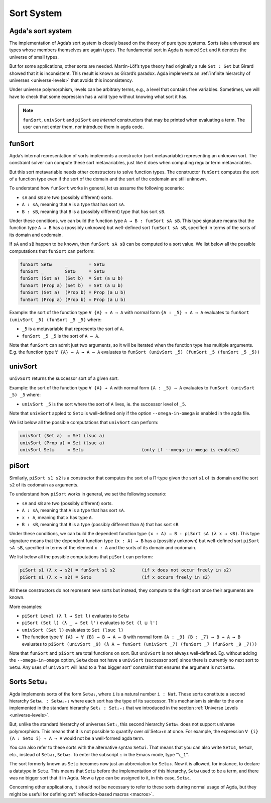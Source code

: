 ..
  ::
  module sort.system where

.. _sort-system:

***********
Sort System
***********

.. _intro-sorts:

Agda's sort system
-------------------

The implementation of Agda’s sort system is closely based on the theory
of pure type systems. Sorts (aka universes) are types whose members
themselves are again types. The fundamental sort in Agda is named ``Set``
and it denotes the universe of small types.

But for some applications, other sorts are needed. Martin-Löf’s type theory
had originally a rule ``Set : Set`` but Girard showed that it is inconsistent.
This result is known as Girard’s paradox. Agda implements an
:ref:`infinite hierarchy of universes <universe-levels>` that avoids this
inconsistency.

Under universe polymorphism, levels can be arbitrary terms, e.g., a
level that contains free variables. Sometimes, we will have to check
that some expression has a valid type without knowing what sort it has.

.. note::
   ``funSort``, ``univSort`` and ``piSort`` are *internal* constructors
   that may be printed when evaluating a term. The user can not enter them,
   nor introduce them in agda code.

.. _funSort:

funSort
-------

Agda’s internal representation of sorts implements a constructor (sort
metavariable) representing an unknown sort. The constraint solver can
compute these sort metavariables, just like it does when computing
regular term metavariables.

But this sort metavariable needs other constructors to solve function
types. The constructor ``funSort`` computes the sort of a function type
even if the sort of the domain and the sort of the codomain are still
unknown.

To understand how ``funSort`` works in general, let us assume the following
scenario:

* ``sA`` and ``sB`` are two (possibly different) sorts.
* ``A : sA``, meaning that ``A`` is a type that has sort ``sA``.
* ``B : sB``, meaning that ``B`` is a (possibly different) type that has
  sort ``sB``.

Under these conditions, we can build the function type
``A → B : funSort sA sB``. This type signature means that the function type
``A → B`` has a (possibly unknown) but well-defined sort ``funSort sA sB``,
specified in terms of the sorts of its domain and codomain.

If ``sA`` and ``sB`` happen to be known, then ``funSort sA sB`` can be computed
to a sort value. We list below all the possible computations that ``funSort``
can perform:

.. code-block::

  funSort Setω     _        = Setω
  funSort _        Setω     = Setω
  funSort (Set a)  (Set b)  = Set (a ⊔ b)
  funSort (Prop a) (Set b)  = Set (a ⊔ b)
  funSort (Set a)  (Prop b) = Prop (a ⊔ b)
  funSort (Prop a) (Prop b) = Prop (a ⊔ b)

Example: the sort of the function type ``∀ {A} → A → A`` with normal form
``{A : _5} → A → A`` evaluates to ``funSort (univSort _5) (funSort _5 _5)``
where:

* ``_5`` is a metavariable that represents the sort of ``A``.
* ``funSort _5 _5`` is the sort of ``A → A``.

Note that ``funSort`` can admit just two arguments, so it will be iterated
when the function type has multiple arguments. E.g. the function type
``∀ {A} → A → A → A`` evaluates to
``funSort (univSort _5) (funSort _5 (funSort _5 _5))``

.. _univSort:

univSort
--------

``univSort`` returns the successor sort of a given sort.

Example: the sort of the function type ``∀ {A} → A`` with normal form
``{A : _5} → A`` evaluates to ``funSort (univSort _5) _5`` where:

* ``univSort _5`` is the sort where the sort of ``A`` lives, ie. the
  successor level of ``_5``.

Note that ``univSort`` appled to ``Setω`` is well-defined only if the option
``--omega-in-omega`` is enabled in the agda file.

We list below all the possible computations that ``univSort`` can perform:

.. code-block::

  univSort (Set a)  = Set (lsuc a)
  univSort (Prop a) = Set (lsuc a)
  univSort Setω     = Setω                      (only if --omega-in-omega is enabled)

.. _piSort:

piSort
------

Similarly, ``piSort s1 s2`` is a constructor that computes the sort of
a Π-type given the sort ``s1`` of its domain and the sort ``s2`` of its
codomain as arguments.

To understand how ``piSort`` works in general, we set the following scenario:

* ``sA`` and ``sB`` are two (possibly different) sorts.
* ``A : sA``, meaning that ``A`` is a type that has sort ``sA``.
* ``x : A``, meaning that ``x`` has type ``A``.
* ``B : sB``, meaning that ``B`` is a type (possibly different than ``A``) that
  has sort ``sB``.

Under these conditions, we can build the dependent function type
``(x : A) → B : piSort sA (λ x → sB)``. This type signature means that the
dependent function type ``(x : A) → B`` has a (possibly unknown) but
well-defined sort ``piSort sA sB``, specified in terms of the element
``x : A`` and the sorts of its domain and codomain.

We list below all the possible computations that ``piSort`` can perform:

.. code-block::

  piSort s1 (λ x → s2) = funSort s1 s2          (if x does not occur freely in s2)
  piSort s1 (λ x → s2) = Setω                   (if x occurs freely in s2)

All these constructors do not represent new sorts but instead, they compute
to the right sort once their arguments are known.

More examples:

* ``piSort Level (λ l → Set l)`` evaluates to ``Setω``
* ``piSort (Set l) (λ _ → Set l')`` evaluates to ``Set (l ⊔ l')``
* ``univSort (Set l)`` evaluates to ``Set (lsuc l)``
* The function type ``∀ {A} → ∀ {B} → B → A → B`` with normal form
  ``{A : _9} {B : _7} → B → A → B`` evaluates to
  ``piSort (univSort _9) (λ A → funSort (univSort _7)
  (funSort _7 (funSort _9 _7)))``

Note that ``funSort`` and ``piSort`` are total functions on sort. But
``univSort`` is not always well-defined. Eg. without adding the
``--omega-in-omega`` option, ``Setω`` does not have a ``univSort``
(successor sort) since there is currently no next sort to ``Setω``.
Any uses of ``univSort`` will lead to a 'has bigger sort' constraint that
ensures the argument is not ``Setω``.

.. _set-omega-plus-n:

Sorts ``Setωᵢ``
---------------

Agda implements sorts of the form ``Setωᵢ``, where ``i`` is a natural number
``i : Nat``. These sorts constitute a second hierarchy ``Setωᵢ : Setωᵢ₊₁``
where each sort has the type of its successor. This mechanism is similar to
the one implemented in the standard hierarchy ``Setᵢ : Setᵢ₊₁`` that we
introduced in the section :ref:`Universe Levels <universe-levels>`.

But, unlike the standard hierarchy of universes ``Setᵢ``, this second
hierarchy ``Setωᵢ`` does not support universe polymorphism. This means that
it is not possible to quantify over *all* Setω+n at once. For example, the
expression ``∀ {i} (A : Setω i) → A → A`` would not be a well-formed agda
term.

You can also refer to these sorts with the alternative syntax ``Setωi``.
That means that you can also write ``Setω1``, ``Setω2``, etc., instead
of ``Setω₁``, ``Setω₂``. To enter the subscript ``₁`` in the Emacs mode,
type "``\_1``".

The sort formerly known as ``Setω`` becomes now just an abbreviation for
``Setω₀``. Now it is allowed, for instance, to declare a datatype in ``Setω``.
This means that ``Setω`` before the implementation of this hierarchy,
``Setω`` used to be a term, and there was no bigger sort that it in Agda.
Now a type can be assigned to it, in this case, ``Setω₁``.

Concerning other applications,  It should not be necessary to refer to these
sorts during normal usage of Agda, but they might be useful for defining
:ref:`reflection-based macros <macros>`.
